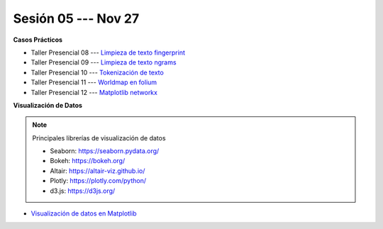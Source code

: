 Sesión 05 --- Nov 27
-------------------------------------------------------------------------------

.. raw:: html

   <hr style="height:1px;border-width:0;color:gray;background-color:gray">

**Casos Prácticos**

* Taller Presencial 08 --- `Limpieza de texto fingerprint <https://classroom.github.com/a/48jHTz_v>`_

* Taller Presencial 09 --- `Limpieza de texto ngrams <https://classroom.github.com/a/b994k82j>`_

* Taller Presencial 10 --- `Tokenización de texto <https://classroom.github.com/a/f3x5aMrP>`_

* Taller Presencial 11 --- `Worldmap en folium <https://classroom.github.com/a/RizfmYhC>`_

* Taller Presencial 12 --- `Matplotlib networkx <https://classroom.github.com/a/esBVEOUl>`_





.. raw:: html

   <br>
   <hr style="height:1px;border-width:0;color:gray;background-color:gray">
   

**Visualización de Datos**


.. note:: Principales librerías de visualización de datos

   * Seaborn: https://seaborn.pydata.org/

   * Bokeh: https://bokeh.org/

   * Altair: https://altair-viz.github.io/

   * Plotly: https://plotly.com/python/

   * d3.js: https://d3js.org/


* `Visualización de datos en Matplotlib <https://jdvelasq.github.io/curso_visualizacion_de_datos/01_matplotlib/__index__.html>`_

